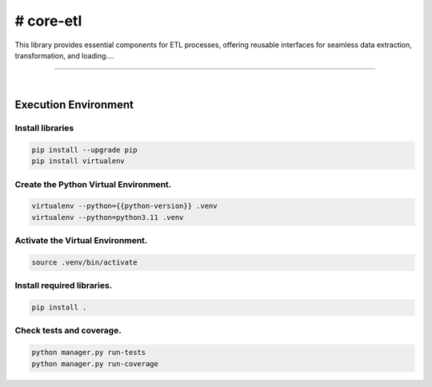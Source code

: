 # core-etl
===============================================================================

This library provides essential components for ETL processes, offering reusable interfaces 
for seamless data extraction, transformation, and loading....

===============================================================================

.. image:: https://img.shields.io/pypi/pyversions/core-etl.svg
    :target: https://pypi.org/project/core-etl/
    :alt: Python Versions

.. image:: https://img.shields.io/badge/license-MIT-blue.svg
    :target: https://gitlab.com/bytecode-solutions/core/core-etl/-/blob/main/LICENSE
    :alt: License

.. image:: https://gitlab.com/bytecode-solutions/core/core-etl/badges/release/pipeline.svg
    :target: https://gitlab.com/bytecode-solutions/core/core-etl/-/pipelines
    :alt: Pipeline Status

.. image:: https://readthedocs.org/projects/core-etl/badge/?version=latest
    :target: https://readthedocs.org/projects/core-etl/
    :alt: Docs Status

.. image:: https://img.shields.io/badge/security-bandit-yellow.svg
    :target: https://github.com/PyCQA/bandit
    :alt: Security

|

Execution Environment
---------------------------------------

Install libraries
^^^^^^^^^^^^^^^^^^^^^^^^^^^^^^^^^^^^^^^

.. code-block:: shell

    pip install --upgrade pip
    pip install virtualenv
..

Create the Python Virtual Environment.
^^^^^^^^^^^^^^^^^^^^^^^^^^^^^^^^^^^^^^^

.. code-block:: shell

    virtualenv --python={{python-version}} .venv
    virtualenv --python=python3.11 .venv
..

Activate the Virtual Environment.
^^^^^^^^^^^^^^^^^^^^^^^^^^^^^^^^^^^^^^^

.. code-block:: shell

    source .venv/bin/activate
..

Install required libraries.
^^^^^^^^^^^^^^^^^^^^^^^^^^^^^^^^^^^^^^^

.. code-block:: shell

    pip install .
..

Check tests and coverage.
^^^^^^^^^^^^^^^^^^^^^^^^^^^^^^^^^^^^^^^

.. code-block:: shell

    python manager.py run-tests
    python manager.py run-coverage
..
